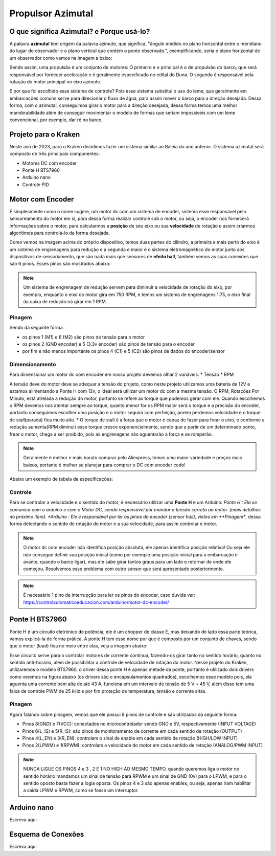 Propulsor Azimutal
====
O que significa **Azimutal**? e **Porque** usá-lo?
----
A palavra **azimutal** tem origem da palavra azimute, que significa, "ângulo medido no plano horizontal entre o meridiano do lugar do observador e o plano vertical que contém o ponto observado.", exemplificando, seria o plano horizontal de um observador como vemos na imagem a baixo:

.. image:: imagens/azimute-e-altura.webp
  :align: center
  :width: 200
  :alt: Projeção Azimutal (referência)
 
Sendo assim, uma propulsão é um conjunto de motores: 
O primeiro e o principal é o de propulsão do barco, que será responsável por fornecer aceleração e é geralmente especificado no edital do Duna.
O segundo é responsável pela rotação do motor principal no eixo azimute.

E por que foi escolhido esse sistema de controle?
Pois esse sistema substitui o uso do leme, que geralmente em embarcações comuns serve para direcionar o fluxo de água, para assim mover o barco para a direção desejada.
Dessa forma, com o azimutal, conseguimos girar o motor para a direção desejada, dessa forma temos uma melhor manobrabilidade além de conseguir movimentar o modelo de formas que seriam impossíveis com um leme convencional, por exemplo, dar ré no barco.

.. image:: imagens/Ex_motor_azimutal.jpg
  :align: center
  :width: 300
  :alt: Exemplo de Azimutal

Projeto para o Kraken
------
 
Neste ano de 2023, para o Kraken decidimos fazer um sistema similar ao Baleia do ano anterior. O sistema azimutal será composto de três principais componentes:

* Motores DC com encoder
* Ponte H BTS7960
* Arduino nano
* Controle PID

Motor com Encoder
------

É simplesmente como o nome sugere, um motor dc com um sistema de encoder, sistema esse responsável pelo sensoreamento do motor em si, para dessa forma realizar controle sob o motor, ou seja, o encoder nos fornecerá informações sobre o motor, para calcularmos a **posição** de seu eixo ou sua **velocidade** de rotação e assim criarmos algorítimos para controlá-lo da forma desejada.

.. image:: imagens/motor_dc_com_encoder.jpg
  :align: center
  :width: 400
  :alt: Motor de Corrente Continua com Encoder

Como vemos na imagem acima do próprio dispositivo, temos duas partes do cilindro, a primeira e mais perto do eixo é um sistema de engrenagens para redução e a segunda e maior é o sistema eletromagnético do motor junto aos dispositivos de sensoriamento, que são nada mais que sensores de **efeito hall**, também vemos as suas conexões que são 6 pinos. Esses pinos são mostrados abaixo:


.. note:: Um sistema de engrenagem de redução servem para diminuir a velocidade de rotação do eixo, por exemplo, enquanto o eixo do motor gira em 750 RPM, e temos um sistema de engrenagens 1:75, o eixo final da caixa de redução irá girar em 1 RPM.


.. _Pinagem:

=====
Pinagem
=====
.. image:: imagens/conexao_motor_dc.png
  :align: center
  :width: 400
  :alt: Pinagem do Motor

Sendo da seguinte forma:

* os pinos 1 (M1) e 6 (M2) são pinos de tensão para o motor

* os pinos 2 (GND encoder) e 5 (3.3v encoder) são pinos de tensão para o encoder

* por fim e não menos importante os pinos 4 (C1) e 5 (C2) são pinos de dados do encoder/sensor 

.. _Dimensionamento:

=====
Dimensionamento
=====

Para dimensionar um motor dc com encoder em nosso projeto devemos olhar 2 variáveis:
* Tensão
* RPM

A tensão deve do motor deve se adequar a tensão do projeto, como neste projeto utilizamos uma bateria de 12V e estamos alimentando a Ponte H com 12v, o ideal será utilizar um motor dc com a mesma tensão.
O RPM, Rotações Por Minuto, está atrelada a redução do motor, portanto se refere ao torque que podemos gerar com ele.
Quando escolhemos o RPM devemos nos atentar sempre ao torque, quanto menor for os RPM maior será o torque e a precisão do encoder, portanto conseguimos escolher uma posição e o motor seguirá com perfeição, porém perdemos velocidade e o torque de stall(parada) fica muito alto. 
* O torque de stall é a força que o motor é capaz de fazer para frear o eixo, e conforme a redução aumenta(RPM diminui) esse torque cresce exponencialmente, sendo que a partir de um determinado ponto, frear o motor, chega a ser proibido, pois as engrenagens não aguentarão a força e se romperão.

.. note:: Geralmente é melhor e mais barato comprar pelo Aliexpress, temos uma maior variedade e preços mais baixos, portanto é melhor se planejar para comprar o DC com encoder cedo!

Abaixo um exemplo de tabela de especificações:

.. image:: imagens/Ponte_H_Circuito.png
  :align: center
  :width: 400
  :alt: Circuito Simplificado

.. _Controle:

=====
Controle
=====

Para se controlar a velocidade e o sentido do motor, é necessário utilizar uma **Ponte H** e um Arduino:
*Ponte H : Ela se comunica com o arduino e com o Motor DC, sendo responsável por mandar a tensão correta ao motor. (mais detalhes no próximo item).
*Arduino : Ele é responsável por ler os pinos do encoder (sensor hall), vistos em **Pinagem**, dessa forma detectando o sentido de rotação do motor e a sua velocidade, para assim controlar o motor.

.. note:: O motor dc com encoder não identifica posição absoluta, ele apenas identifica posição relativa! Ou seja ele não consegue definir sua posição inicial (como por exemplo uma posição inicial para a embarcação ir avante, quando o barco ligar), mas ele sabe girar tantos graus para um lado e retornar de onde ele começou. Resolvemos esse problema com outro sensor que será apresentado posteriormente.




.. note:: É necessário 1 pino de interrupção para ler os pinos do encoder, caso duvida ver: https://controlautomaticoeducacion.com/arduino/motor-dc-encoder/
Ponte H BTS7960
------

Ponte H é um circuito eletrônico de potência, ele é um chopper de classe E, mas deixando de lado essa parte teórica, vamos explicá-la de forma prática.
A ponte H tem esse nome por que é composto por um conjunto de chaves, sendo que o motor (load) fica no meio entre elas, veja a imagem abaixo:

.. image:: imagens/Ponte_H_Circuito.png
  :align: center
  :width: 400
  :alt: Circuito Simplificado
  
Esse circuito serve para o controlar motores de corrente contínua, fazendo-os girar tanto no sentido horário, quanto no sentido anti-horário, além de possibilitar a controle de velocidade de rotação do motor.
Nesse projeto do Kraken, utilizaremos o modelo BTS7960, o driver dessa ponte H é apenas metade da ponte, portanto é utilizado dois drivers como veremos na figura abaixo (os drivers são o encapsulamentos quadrados), escolhemos esse modelo pois, ela aguenta uma corrente bem alta de até 43 A, funciona em um intervalo de tensão de 5 V ~ 45 V, além disso tem uma faixa de controle PWM de 25 kHz e por fim proteção de temperatura, tensão e corrente altas.

.. image:: imagens/Ponte_H_bts.png
  :align: center
  :width: 400
  :alt: Ponte H BTS7960
  
.. _Pinagem:

=====
Pinagem
=====
.. image:: imagens/ponte_h_conexao.png
  :align: center
  :width: 400
  :alt: Conexções da Ponte H

Agora falando sobre pinagem, vemos que ele possui 8 pinos de controle e são utilizados da seguinte forma:

* Pinos 8(GND) e 7(VCC): conectados no microcontrolador sendo GND e 5V, respectivamente (INPUT VOLTAGE)

* Pinos 6(L_IS) e 5(R_IS): são pinos de monitoramento de corrente em cada sentido de rotação (OUTPUT) 

* Pinos 4(L_EN) e 3(R_EN): controlam o sinal de enable em cada sentido de rotação (HIGH/LOW INPUT)

* Pinos 2(LPWM) e 1(RPWM): controlam a velocidade do motor em cada sentido de rotação (ANALOG/PWM INPUT)

.. note:: NUNCA LIGUE OS PINOS 4 e 3 , 2 E 1 NO HIGH AO MESMO TEMPO. quando queremos liga o motor no sentido horário mandamos um sinal de tensão para RPWM e um sinal de GND (0v) para o LPWM, e para o sentido oposto basta fazer a logia oposta. Os pinos 4 e 3 são apenas enables, ou seja, apenas iram habilitar a saida LPWM e RPWM, como se fosse um interruptor. 
  
Arduino nano
------

Escreva aqui

.. image:: imagens/arduino_nano.png
  :align: center
  :width: 300
  :alt: Arduino nano

.. image:: imagens/arduino_nano_pins.jpeg
  :align: center
  :width: 500
  :alt:  Pinagem do Arduino
  
.. image:: imagens/conexao.jpeg
  :align: center
  :width: 500
  :alt:  Pinagem do Arduino

Esquema de Conexões 
------

Escreva aqui

